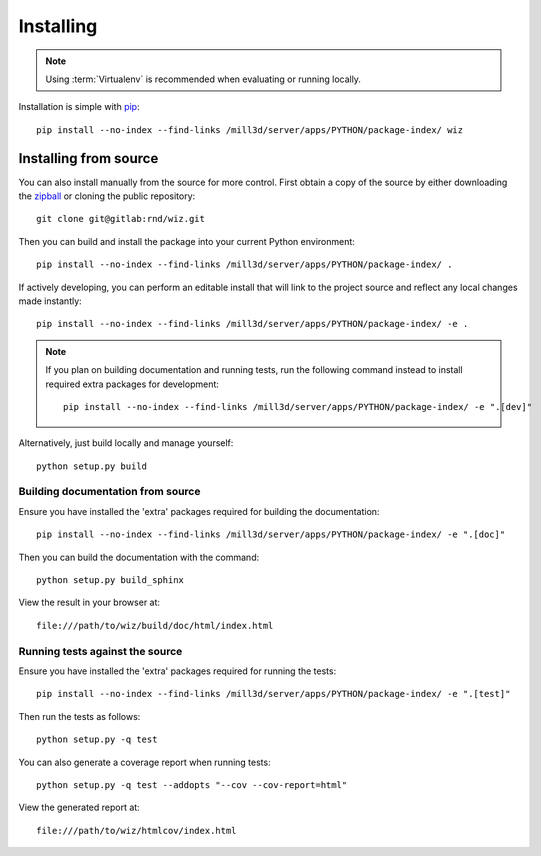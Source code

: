 .. _installing:

**********
Installing
**********

.. highlight:: bash

.. note::

    Using :term:`Virtualenv` is recommended when evaluating or running locally.

Installation is simple with `pip <http://www.pip-installer.org/>`_::

    pip install --no-index --find-links /mill3d/server/apps/PYTHON/package-index/ wiz

Installing from source
======================

You can also install manually from the source for more control. First obtain a
copy of the source by either downloading the
`zipball <http://gitlab/rnd/wiz/repository/archive.zip?ref=master>`_ or
cloning the public repository::

    git clone git@gitlab:rnd/wiz.git

Then you can build and install the package into your current Python
environment::

    pip install --no-index --find-links /mill3d/server/apps/PYTHON/package-index/ .

If actively developing, you can perform an editable install that will link to
the project source and reflect any local changes made instantly::

    pip install --no-index --find-links /mill3d/server/apps/PYTHON/package-index/ -e .

.. note::

    If you plan on building documentation and running tests, run the following
    command instead to install required extra packages for development::

        pip install --no-index --find-links /mill3d/server/apps/PYTHON/package-index/ -e ".[dev]"

Alternatively, just build locally and manage yourself::

    python setup.py build

Building documentation from source
----------------------------------

Ensure you have installed the 'extra' packages required for building the
documentation::

    pip install --no-index --find-links /mill3d/server/apps/PYTHON/package-index/ -e ".[doc]"

Then you can build the documentation with the command::

    python setup.py build_sphinx

View the result in your browser at::

    file:///path/to/wiz/build/doc/html/index.html

Running tests against the source
--------------------------------

Ensure you have installed the 'extra' packages required for running the tests::

    pip install --no-index --find-links /mill3d/server/apps/PYTHON/package-index/ -e ".[test]"

Then run the tests as follows::

    python setup.py -q test

You can also generate a coverage report when running tests::

    python setup.py -q test --addopts "--cov --cov-report=html"

View the generated report at::

    file:///path/to/wiz/htmlcov/index.html

